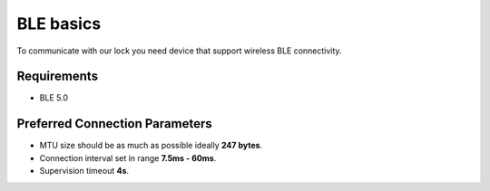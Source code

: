 BLE basics
==========

To communicate with our lock you need device that support wireless BLE connectivity.

Requirements
------------

- BLE 5.0

Preferred Connection Parameters
-------------------------------

- MTU size should be as much as possible ideally **247 bytes**.
- Connection interval set in range **7.5ms - 60ms**.
- Supervision timeout **4s**.